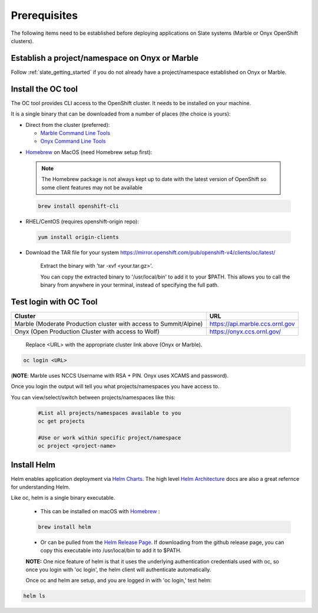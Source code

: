 .. _prerequisites:

*******************
Prerequisites
*******************
 
The following items need to be established before deploying applications on Slate systems (Marble or Onyx OpenShift clusters).

Establish a project/namespace on Onyx or Marble
-----------------------------------------------

Follow :ref:`slate_getting_started` if you do not already have a project/namespace established on Onyx or Marble.

Install the OC tool
-------------------

The OC tool provides CLI access to the OpenShift cluster. It needs to be installed on your machine.

It is a single binary that can be downloaded from a number of places (the choice is yours):

* Direct from the cluster (preferred):

  * `Marble Command Line Tools <https://console-openshift-console.apps.marble.ccs.ornl.gov/command-line-tools>`_

  * `Onyx Command Line Tools <https://console-openshift-console.apps.onyx.ccs.ornl.gov/command-line-tools>`_

- `Homebrew <https://brew.sh/>`_ on MacOS (need Homebrew setup first): 

 .. note::

     The Homebrew package is not always kept up to date with the latest version of OpenShift so some client features may not be available

 .. code-block:: bash

     brew install openshift-cli 

- RHEL/CentOS (requires openshift-origin repo):

 .. code-block:: bash

     yum install origin-clients

- Download the TAR file for your system `<https://mirror.openshift.com/pub/openshift-v4/clients/oc/latest/>`_
    
     Extract the binary with 'tar -xvf <your.tar.gz>'.

     You can copy the extracted binary to '/usr/local/bin' to add it to your $PATH. This allows you to call the binary from anywhere in your terminal, instead of specifying the full path.

Test login with OC Tool
-----------------------

+-----------------------------------------------------------------------------+--------------------------------------+
| Cluster                                                                     | URL                                  |
+=============================================================================+======================================+
|  Marble (Moderate Production cluster with access to Summit/Alpine)          | `<https://api.marble.ccs.ornl.gov>`_ |
+-----------------------------------------------------------------------------+--------------------------------------+
|  Onyx   (Open Production Cluster with access to Wolf)                       | `<https://onyx.ccs.ornl.gov/>`_      |
+-----------------------------------------------------------------------------+--------------------------------------+

 Replace <URL> with the appropriate cluster link above (Onyx or Marble).

.. code-block:: bash

   oc login <URL>

(**NOTE**: Marble uses NCCS Username with RSA + PIN. Onyx uses XCAMS and password).

Once you login the output will tell you what projects/namespaces you have access to. 

You can view/select/switch between projects/namespaces like this:

 .. code-block:: bash
    
    #List all projects/namespaces available to you
    oc get projects

    #Use or work within specific project/namespace
    oc project <project-name>

Install Helm
-------------

Helm enables application deployment via `Helm Charts <https://helm.sh/docs/topics/charts/>`_. The high level `Helm Architecture <https://helm.sh/docs/topics/architecture/>`_ docs are also a great refernce for understanding Helm.

Like oc, helm is a single binary executable. 

 - This can be installed on macOS with `Homebrew <https://brew.sh/>`_ : 
 
 .. code-block:: bash 

     brew install helm

 - Or can be pulled from the `Helm Release Page <https://github.com/helm/helm/releases>`_. If downloading from the github release page, you can copy this executable into /usr/local/bin to add it to $PATH.

 **NOTE:** One nice feature of helm is that it uses the underlying authentication credentials used with oc, so once you login with 'oc login', the helm client will authenticate automatically.

 Once oc and helm are setup, and you are logged in with 'oc login,' test helm:

.. code-block:: bash

   helm ls

